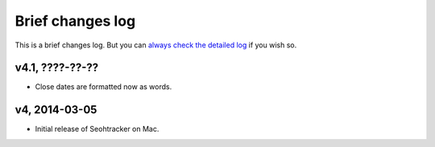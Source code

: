 =================
Brief changes log
=================

This is a brief changes log. But you can `always check the detailed log
<full_changes.html>`_ if you wish so.

v4.1, ????-??-??
----------------

* Close dates are formatted now as words.

v4, 2014-03-05
--------------

* Initial release of Seohtracker on Mac.
